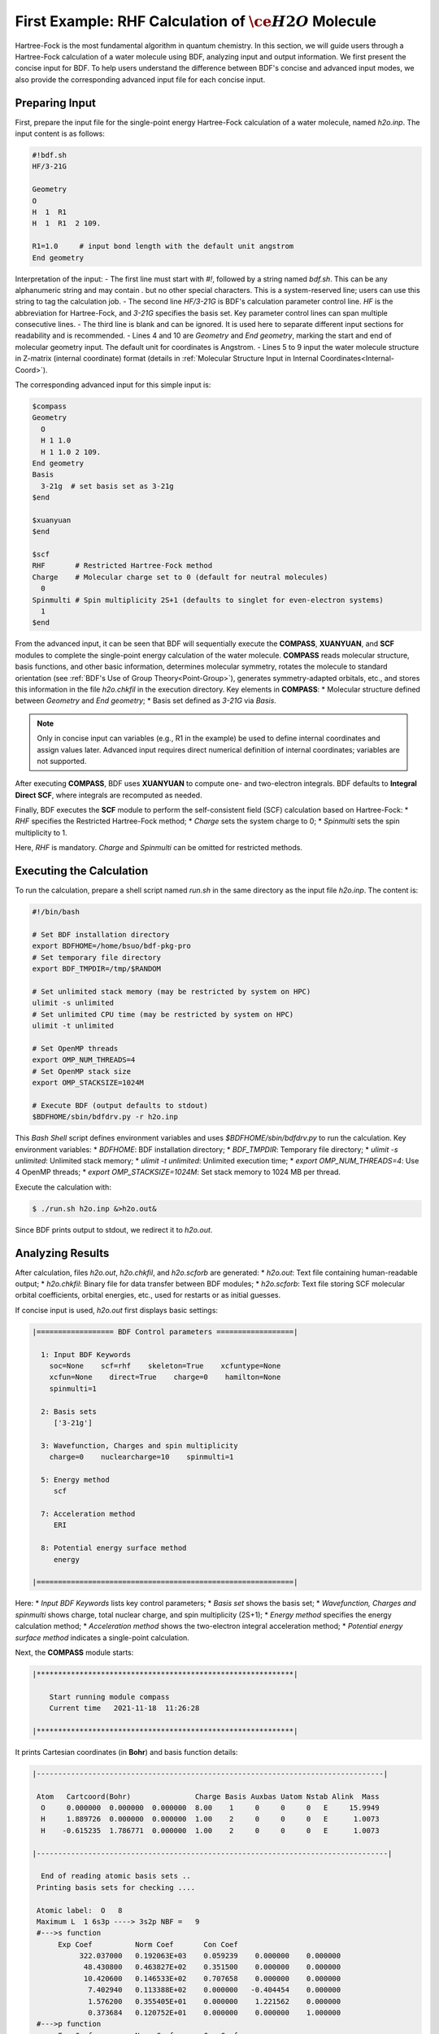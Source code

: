 .. _FirstExample:

First Example: RHF Calculation of :math:`\ce{H2O}` Molecule
================================================
Hartree-Fock is the most fundamental algorithm in quantum chemistry. In this section, we will guide users through a Hartree-Fock calculation of a water molecule using BDF, analyzing input and output information. We first present the concise input for BDF. To help users understand the difference between BDF's concise and advanced input modes, we also provide the corresponding advanced input file for each concise input.

Preparing Input
-------------------------------------------------------
First, prepare the input file for the single-point energy Hartree-Fock calculation of a water molecule, named `h2o.inp`. The input content is as follows:

.. code-block:: bdf 

    #!bdf.sh
    HF/3-21G    
  
    Geometry
    O
    H  1  R1 
    H  1  R1  2 109.
  
    R1=1.0     # input bond length with the default unit angstrom
    End geometry

Interpretation of the input:
- The first line must start with `#!`, followed by a string named `bdf.sh`. This can be any alphanumeric string and may contain `.` but no other special characters. This is a system-reserved line; users can use this string to tag the calculation job.
- The second line `HF/3-21G` is BDF's calculation parameter control line. `HF` is the abbreviation for Hartree-Fock, and `3-21G` specifies the basis set. Key parameter control lines can span multiple consecutive lines.
- The third line is blank and can be ignored. It is used here to separate different input sections for readability and is recommended.
- Lines 4 and 10 are `Geometry` and `End geometry`, marking the start and end of molecular geometry input. The default unit for coordinates is Angstrom.
- Lines 5 to 9 input the water molecule structure in Z-matrix (internal coordinate) format (details in :ref:`Molecular Structure Input in Internal Coordinates<Internal-Coord>`).

The corresponding advanced input for this simple input is:

.. code-block:: bdf 

  $compass
  Geometry
    O
    H 1 1.0
    H 1 1.0 2 109.
  End geometry
  Basis
    3-21g  # set basis set as 3-21g
  $end
  
  $xuanyuan
  $end
  
  $scf
  RHF       # Restricted Hartree-Fock method
  Charge    # Molecular charge set to 0 (default for neutral molecules)
    0    
  Spinmulti # Spin multiplicity 2S+1 (defaults to singlet for even-electron systems)
    1    
  $end

From the advanced input, it can be seen that BDF will sequentially execute the **COMPASS**, **XUANYUAN**, and **SCF** modules to complete the single-point energy calculation of the water molecule.  
**COMPASS** reads molecular structure, basis functions, and other basic information, determines molecular symmetry, rotates the molecule to standard orientation (see :ref:`BDF's Use of Group Theory<Point-Group>`), generates symmetry-adapted orbitals, etc., and stores this information in the file `h2o.chkfil` in the execution directory. Key elements in **COMPASS**:
* Molecular structure defined between `Geometry` and `End geometry`;
* Basis set defined as `3-21G` via `Basis`.

.. note::
    Only in concise input can variables (e.g., R1 in the example) be used to define internal coordinates and assign values later. Advanced input requires direct numerical definition of internal coordinates; variables are not supported.

After executing **COMPASS**, BDF uses **XUANYUAN** to compute one- and two-electron integrals. BDF defaults to **Integral Direct SCF**, where integrals are recomputed as needed.

Finally, BDF executes the **SCF** module to perform the self-consistent field (SCF) calculation based on Hartree-Fock:
* `RHF` specifies the Restricted Hartree-Fock method;
* `Charge` sets the system charge to 0;
* `Spinmulti` sets the spin multiplicity to 1.

Here, `RHF` is mandatory. `Charge` and `Spinmulti` can be omitted for restricted methods.

Executing the Calculation
-------------------------------------------------------
To run the calculation, prepare a shell script named `run.sh` in the same directory as the input file `h2o.inp`. The content is:

.. code-block:: shell

    #!/bin/bash

    # Set BDF installation directory
    export BDFHOME=/home/bsuo/bdf-pkg-pro
    # Set temporary file directory
    export BDF_TMPDIR=/tmp/$RANDOM

    # Set unlimited stack memory (may be restricted by system on HPC)
    ulimit -s unlimited
    # Set unlimited CPU time (may be restricted by system on HPC)
    ulimit -t unlimited

    # Set OpenMP threads
    export OMP_NUM_THREADS=4
    # Set OpenMP stack size
    export OMP_STACKSIZE=1024M

    # Execute BDF (output defaults to stdout)
    $BDFHOME/sbin/bdfdrv.py -r h2o.inp 

This `Bash Shell` script defines environment variables and uses `$BDFHOME/sbin/bdfdrv.py` to run the calculation. Key environment variables:
* `BDFHOME`: BDF installation directory;
* `BDF_TMPDIR`: Temporary file directory;
* `ulimit -s unlimited`: Unlimited stack memory;
* `ulimit -t unlimited`: Unlimited execution time;
* `export OMP_NUM_THREADS=4`: Use 4 OpenMP threads;
* `export OMP_STACKSIZE=1024M`: Set stack memory to 1024 MB per thread.

Execute the calculation with:

.. code-block:: shell

    $ ./run.sh h2o.inp &>h2o.out&

Since BDF prints output to stdout, we redirect it to `h2o.out`.

Analyzing Results
-------------------------------------------------------
After calculation, files `h2o.out`, `h2o.chkfil`, and `h2o.scforb` are generated:
* `h2o.out`: Text file containing human-readable output;
* `h2o.chkfil`: Binary file for data transfer between BDF modules;
* `h2o.scforb`: Text file storing SCF molecular orbital coefficients, orbital energies, etc., used for restarts or as initial guesses.

If concise input is used, `h2o.out` first displays basic settings:

.. code-block:: bdf 

  |================== BDF Control parameters ==================|
 
    1: Input BDF Keywords
      soc=None    scf=rhf    skeleton=True    xcfuntype=None    
      xcfun=None    direct=True    charge=0    hamilton=None    
      spinmulti=1    
   
    2: Basis sets
       ['3-21g']
   
    3: Wavefunction, Charges and spin multiplicity
      charge=0    nuclearcharge=10    spinmulti=1    
   
    5: Energy method
       scf
   
    7: Acceleration method
       ERI
   
    8: Potential energy surface method
       energy

  |============================================================|

Here:
* `Input BDF Keywords` lists key control parameters;
* `Basis set` shows the basis set;
* `Wavefunction, Charges and spinmulti` shows charge, total nuclear charge, and spin multiplicity (2S+1);
* `Energy method` specifies the energy calculation method;
* `Acceleration method` shows the two-electron integral acceleration method;
* `Potential energy surface method` indicates a single-point calculation.

Next, the **COMPASS** module starts:

.. code-block:: 
  
    |************************************************************|
    
        Start running module compass
        Current time   2021-11-18  11:26:28

    |************************************************************|

It prints Cartesian coordinates (in **Bohr**) and basis function details:

.. code-block:: 

    |---------------------------------------------------------------------------------|
    
     Atom   Cartcoord(Bohr)               Charge Basis Auxbas Uatom Nstab Alink  Mass
      O     0.000000  0.000000  0.000000  8.00    1     0     0     0   E     15.9949
      H     1.889726  0.000000  0.000000  1.00    2     0     0     0   E      1.0073
      H    -0.615235  1.786771  0.000000  1.00    2     0     0     0   E      1.0073
    
    |----------------------------------------------------------------------------------|
    
      End of reading atomic basis sets ..
     Printing basis sets for checking ....
    
     Atomic label:  O   8
     Maximum L  1 6s3p ----> 3s2p NBF =   9
     #--->s function
          Exp Coef          Norm Coef       Con Coef
               322.037000   0.192063E+03    0.059239    0.000000    0.000000
                48.430800   0.463827E+02    0.351500    0.000000    0.000000
                10.420600   0.146533E+02    0.707658    0.000000    0.000000
                 7.402940   0.113388E+02    0.000000   -0.404454    0.000000
                 1.576200   0.355405E+01    0.000000    1.221562    0.000000
                 0.373684   0.120752E+01    0.000000    0.000000    1.000000
     #--->p function
          Exp Coef          Norm Coef       Con Coef
                 7.402940   0.356238E+02    0.244586    0.000000
                 1.576200   0.515227E+01    0.853955    0.000000
                 0.373684   0.852344E+00    0.000000    1.000000
    
    
     Atomic label:  H   1
     Maximum L  0 3s ----> 2s NBF =   2
     #--->s function
          Exp Coef          Norm Coef       Con Coef
                 5.447178   0.900832E+01    0.156285    0.000000
                 0.824547   0.218613E+01    0.904691    0.000000
                 0.183192   0.707447E+00    0.000000    1.000000

Molecular symmetry is automatically determined, and coordinates are rotated to standard orientation:

.. code-block:: 

    Auto decide molecular point group! Rotate coordinates into standard orientation!
    Threshold= 0.10000E-08 0.10000E-11 0.10000E-03
    geomsort being called!
    gsym: C02V, noper=    4
    Exiting zgeomsort....
    Representation generated
    Binary group is observed ...
    Point group name C(2V)                       4
    User set point group as C(2V)   
     Largest Abelian Subgroup C(2V)                       4
     Representation generated
     C|2|V|                    2

    Symmetry check OK
    Molecule has been symmetrized
    Number of symmery unique centers:                     2
    |---------------------------------------------------------------------------------|
    
     Atom   Cartcoord(Bohr)               Charge Basis Auxbas Uatom Nstab Alink  Mass
      O     0.000000  0.000000  0.000000  8.00    1     0     0     0   E     15.9949
      H     1.889726  0.000000  0.000000  1.00    2     0     0     0   E      1.0073
      H    -0.615235  1.786771  0.000000  1.00    2     0     0     0   E      1.0073
    
    |----------------------------------------------------------------------------------|
    
     Atom   Cartcoord(Bohr)               Charge Basis Auxbas Uatom Nstab Alink  Mass
      O     0.000000 -0.000000  0.219474  8.00    1     0     0     0   E     15.9949
      H    -1.538455  0.000000 -0.877896  1.00    2     0     0     0   E      1.0073
      H     1.538455 -0.000000 -0.877896  1.00    2     0     0     0   E      1.0073
    
    |----------------------------------------------------------------------------------|

Note: The final coordinates differ from the input due to symmetry rotation. **COMPASS** then generates symmetry-adapted orbitals, prints dipole/quadrupole irreps, multiplication table, and orbital counts:

.. code-block:: 

    Number of irreps:    4
    IRREP:   3   4   1
    DIMEN:   1   1   1
    
     Irreps of multipole moment operators ...
     Operator  Component    Irrep       Row
      Dipole       x           B1          1
      Dipole       y           B2          1
      Dipole       z           A1          1
      Quadpole     xx          A1          1
      Quadpole     xy          A2          1
      Quadpole     yy          A1          1
      Quadpole     xz          B1          1
      Quadpole     yz          B2          1
      Quadpole     zz          A1          1
    
     Generate symmetry adapted orbital ...
     Print Multab
      1  2  3  4
      2  1  4  3
      3  4  1  2
      4  3  2  1
    
    |--------------------------------------------------|
              Symmetry adapted orbital                   
    
      Total number of basis functions:      13      13
    
      Number of irreps:   4
      Irrep :   A1        A2        B1        B2      
      Norb  :      7         0         4         2
    |--------------------------------------------------|

Here, the C₂ᵥ point group has 4 irreps (`A1, A2, B1, B2`) with `7, 0, 4, 2` symmetry-adapted orbitals.

.. attention::
    Different quantum chemistry software may use different standard orientations, potentially labeling molecular orbitals with different irreps.

**COMPASS** concludes:

.. code-block:: 

    |******************************************************************************|

        Total cpu     time:          0.00  S
        Total system  time:          0.00  S
        Total wall    time:          0.02  S
    
        Current time   2021-11-18  11:26:28
        End running module compass
    |******************************************************************************|

.. note::
    Each BDF module prints start/end times for easy error diagnosis.

Next, the **XUANYUAN** module computes one-electron integrals. Key output:

.. code-block:: 

    [aoint_1e]
      Calculating one electron integrals ...
      S T and V integrals ....
      Dipole and Quadupole integrals ....
      Finish calculating one electron integrals ...
    
     ---------------------------------------------------------------
      Timing to calculate 1-electronic integrals                                      
    
      CPU TIME(S)      SYSTEM TIME(S)     WALL TIME(S)
              0.017            0.000               0.000
     ---------------------------------------------------------------
    
     Finish calculating 1e integral ...
     Direct SCF required. Skip 2e integral!
     Set significant shell pairs!
    
     Number of significant pairs:        7
     Timing caluclate K2 integrals.
     CPU:       0.00 SYS:       0.00 WALL:       0.00

Overlap (S), kinetic (T), nuclear attraction (V), dipole, and quadrupole integrals are computed. Direct SCF skips persistent storage of two-electron integrals.

Finally, the **SCF** module performs the **RHF** calculation. Key outputs include:

Wavefunction information:

.. code-block:: 

     Wave function information ...
     Total Nuclear charge    :      10
     Total electrons         :      10
     ECP-core electrons      :       0
     Spin multiplicity(2S+1) :       1
     Num. of alpha electrons :       5
     Num. of beta  electrons :       5

Initial density matrix from atomic densities:

.. code-block:: 

     [ATOM SCF control]
      heff=                     0
     After initial atom grid ...
     Finish atom    1  O             -73.8654283850
     After initial atom grid ...
     Finish atom    2  H              -0.4961986360
    
     Superposition of atomic densities as initial guess.

Basis linear dependence check:

.. code-block:: 

     Check basis set linear dependence! Tolerance =   0.100000E-04

SCF iterations (converged in 8 steps):

.. code-block:: 

    Iter. idiis vshift    SCF Energy      DeltaE     RMSDeltaD    MaxDeltaD   Damping Times(S) 
       1    0   0.000  -75.465225043  -0.607399386  0.039410497  0.238219747  0.0000   0.00
       2    1   0.000  -75.535887715  -0.070662672  0.013896819  0.080831047  0.0000   0.00
       3    2   0.000  -75.574187153  -0.038299437  0.004423591  0.029016074  0.0000   0.00
       4    3   0.000  -75.583580885  -0.009393732  0.000961664  0.003782740  0.0000   0.00
       5    4   0.000  -75.583826898  -0.000246012  0.000146525  0.000871203  0.0000   0.00
       6    5   0.000  -75.583831666  -0.000004768  0.000012300  0.000073584  0.0000   0.00
       7    6   0.000  -75.583831694  -0.000000027  0.000001242  0.000007487  0.0000   0.00
       8    7   0.000  -75.583831694  -0.000000000  0.000000465  0.000002549  0.0000   0.00
     diis/vshift is closed at iter =   8
       9    0   0.000  -75.583831694  -0.000000000  0.000000046  0.000000221  0.0000   0.00
    
      Label              CPU Time        SYS Time        Wall Time
     SCF iteration time:         0.017 S        0.017 S        0.000 S

Energy decomposition and Virial ratio:

.. code-block:: 

     Final scf result
       E_tot =               -75.58383169
       E_ele =               -84.37566837
       E_nn  =                 8.79183668
       E_1e  =              -121.94337426
       E_ne  =              -197.24569473
       E_kin =                75.30232047
       E_ee  =                37.56770589
       E_xc  =                 0.00000000
      Virial Theorem      2.003738

Definitions:
* `E_tot`: Total energy (`E_ele` + `E_nn`)
* `E_ele`: Electronic energy (`E_1e` + `E_ee` + `E_xc`)
* `E_nn`: Nuclear repulsion energy
* `E_1e`: One-electron energy (`E_ne` + `E_kin`)
* `E_ne`: Nuclear-electron attraction
* `E_kin`: Electron kinetic energy
* `E_ee`: Two-electron energy (Coulomb + exchange)
* `E_xc`: Exchange-correlation energy (0 for HF)

Orbital energies, HOMO-LUMO gap:

.. code-block:: 

     [Final occupation pattern: ]
    
     Irreps:        A1      A2      B1      B2  
    
     detailed occupation for iden/irep:      1   1
        1.00 1.00 1.00 0.00 0.00 0.00 0.00
     detailed occupation for iden/irep:      1   3
        1.00 0.00 0.00 0.00
     detailed occupation for iden/irep:      1   4
        1.00 0.00
     Alpha       3.00    0.00    1.00    1.00
    
    
     [Orbital energies:]
    
     Energy of occ-orbs:    A1            3
        -20.43281195      -1.30394125      -0.52260024
     Energy of vir-orbs:    A1            4
          0.24980046       1.23122290       1.86913815       3.08082943
    
     Energy of occ-orbs:    B1            1
         -0.66958992
     Energy of vir-orbs:    B1            3
          0.34934415       1.19716413       2.03295437
    
     Energy of occ-orbs:    B2            1
          -0.47503768
     Energy of vir-orbs:    B2            1
           1.78424252
    
     Alpha   HOMO energy:      -0.47503768 au     -12.92643838 eV  Irrep: B2      
     Alpha   LUMO energy:       0.24980046 au       6.79741929 eV  Irrep: A1      
     HOMO-LUMO gap:       0.72483814 au      19.72385767 eV

Condensed orbital summary:

.. code-block:: 

      Symmetry   1 A1
    
        Orbital          1          2          3          4          5          6
        Energy     -20.43281   -1.30394   -0.52260    0.24980    1.23122    1.86914
        Occ No.      2.00000    2.00000    2.00000    0.00000    0.00000    0.00000
    
    
      Symmetry   2 A2
    
    
      Symmetry   3 B1
    
        Orbital          8          9         10         11
        Energy      -0.66959    0.34934    1.19716    2.03295
        Occ No.      2.00000    0.00000    0.00000    0.00000
    
    
      Symmetry   4 B2
    
        Orbital         12         13
        Energy      -0.47504    1.78424
        Occ No.      2.00000    0.00000

Population analysis and dipole moment:

.. code-block:: 

     [Mulliken Population Analysis]
      Atomic charges: 
         1O      -0.7232
         2H       0.3616
         3H       0.3616
         Sum:    -0.0000
    
     [Lowdin Population Analysis]
      Atomic charges: 
         1O      -0.4756
         2H       0.2378
         3H       0.2378
         Sum:    -0.0000
    
    
     [Dipole moment: Debye]
               X          Y          Z     
       Elec:-.1081E-64 0.4718E-32 -.2368E+01
       Nucl:0.0000E+00 0.0000E+00 0.5644E-15
       Totl:   -0.0000     0.0000    -2.3684

.. hint:: 
    1. Add `iprtmo 2` to the **SCF** input to print detailed molecular orbitals.
    2. Add `molden` to the **SCF** input to output orbitals in molden format for visualization (e.g., `GabEdit <http://gabedit.sourceforge.net/>`_, `JMol <http://jmol.sourceforge.net>`_, `Molden <https://www.theochem.ru.nl/molden/>`_, `Multiwfn <http://sobereva.com/multiwfn/>`) or for :ref:`wavefunction analysis<1e-prop>` and :ref:`one-electron properties<1e-prop>`.